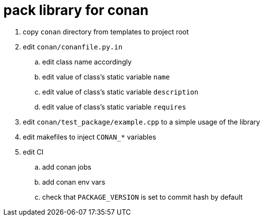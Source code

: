 = pack library for conan

. copy `conan` directory from templates to project root
. edit `conan/conanfile.py.in`
.. edit class name accordingly
.. edit value of class's static variable `name`
.. edit value of class's static variable `description`
.. edit value of class's static variable `requires`
. edit `conan/test_package/example.cpp` to a simple usage of the library
. edit makefiles to inject `CONAN_*` variables
. edit CI
.. add conan jobs
.. add conan env vars
.. check that `PACKAGE_VERSION` is set to commit hash by default

